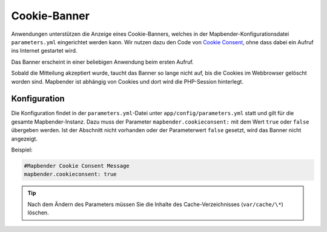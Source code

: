 .. _cookieconsent_de:

Cookie-Banner
=============

Anwendungen unterstützen die Anzeige eines Cookie-Banners, welches in der Mapbender-Konfigurationsdatei ``parameters.yml`` eingerichtet werden kann. Wir nutzen dazu den Code von `Cookie Consent <https://cookieconsent.insites.com/>`_, ohne dass dabei ein Aufruf ins Internet gestartet wird.

Das Banner erscheint in einer beliebigen Anwendung beim ersten Aufruf.

.. image:: ../../../figures/cookiebanner.png
           :scale: 80

Sobald die Mitteilung akzeptiert wurde, taucht das Banner so lange nicht auf, bis die Cookies im Webbrowser gelöscht worden sind. Mapbender ist abhängig von Cookies und dort wird die PHP-Session hinterlegt.


Konfiguration
-------------

Die Konfiguration findet in der ``parameters.yml``-Datei unter ``app/config/parameters.yml`` statt und gilt für die gesamte Mapbender-Instanz. Dazu muss der Parameter  ``mapbender.cookieconsent:`` mit dem Wert ``true`` oder ``false`` übergeben werden. Ist der Abschnitt nicht vorhanden oder der Parameterwert ``false`` gesetzt, wird das Banner nicht angezeigt.

Beispiel:

.. code-block:: yaml

    #Mapbender Cookie Consent Message
    mapbender.cookieconsent: true


.. tip:: Nach dem Ändern des Parameters müssen Sie die Inhalte des Cache-Verzeichnisses (``var/cache/\*``) löschen.